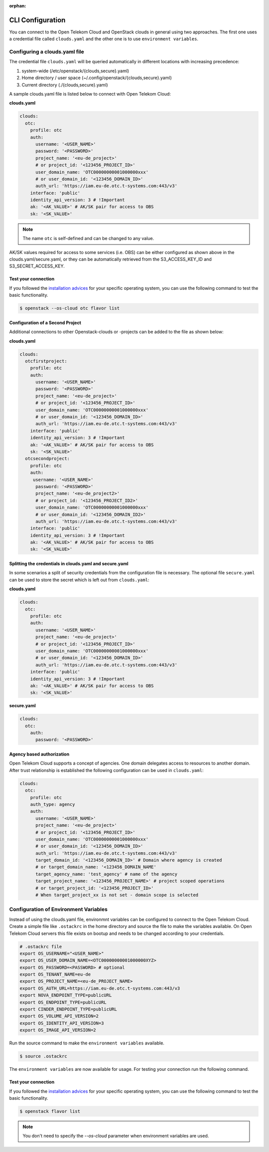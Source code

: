:orphan:

=================
CLI Configuration
=================

You can connect to the Open Telekom Cloud and OpenStack clouds in general
using two approaches. The first one uses a credential file called
``clouds.yaml`` and the other one is to use ``environment variables``.

.. _clouds-yaml:

Configuring a clouds.yaml file
------------------------------

The credential file ``clouds.yaml`` will be queried automatically in different
locations with increasing precedence:

1. system-wide (/etc/openstack/{clouds,secure}.yaml)
2. Home directory / user space (~/.config/openstack/{clouds,secure}.yaml)
3. Current directory (./{clouds,secure}.yaml)

A sample clouds.yaml file is listed below to connect with Open Telekom Cloud:

**clouds.yaml**

.. code-block:: yaml

  clouds:
    otc:
      profile: otc
      auth:
        username: '<USER_NAME>'
        password: '<PASSWORD>'
        project_name: '<eu-de_project>'
        # or project_id: '<123456_PROJECT_ID>'
        user_domain_name: 'OTC00000000001000000xxx'
        # or user_domain_id: '<123456_DOMAIN_ID>'
        auth_url: 'https://iam.eu-de.otc.t-systems.com:443/v3'
      interface: 'public'
      identity_api_version: 3 # !Important
      ak: '<AK_VALUE>' # AK/SK pair for access to OBS
      sk: '<SK_VALUE>'

.. note::
   The name ``otc`` is self-defined and can be changed to any value.

AK/SK values required for access to some services (i.e. OBS) can
be either configured as shown above in the clouds.yaml/secure.yaml, or
they can be automatically retrieved from the S3_ACCESS_KEY_ID and
S3_SECRET_ACCESS_KEY.

Test your connection
^^^^^^^^^^^^^^^^^^^^

If you followed the `installation advices <index>`_ for your specific
operating system, you can use the following command to test the basic
functionality.

.. code-block:: bash

    $ openstack --os-cloud otc flavor list


Configuration of a Second Project
^^^^^^^^^^^^^^^^^^^^^^^^^^^^^^^^^

Additional connections to other Openstack-clouds or -projects can be added
to the file as shown below:

**clouds.yaml**

.. code-block:: yaml

  clouds:
    otcfirstproject:
      profile: otc
      auth:
        username: '<USER_NAME>'
        password: '<PASSWORD>'
        project_name: '<eu-de_project>'
        # or project_id: '<123456_PROJECT_ID>'
        user_domain_name: 'OTC00000000001000000xxx'
        # or user_domain_id: '<123456_DOMAIN_ID>'
        auth_url: 'https://iam.eu-de.otc.t-systems.com:443/v3'
      interface: 'public'
      identity_api_version: 3 # !Important
      ak: '<AK_VALUE>' # AK/SK pair for access to OBS
      sk: '<SK_VALUE>'
    otcsecondproject:
      profile: otc
      auth:
       username: '<USER_NAME>'
        password: '<PASSWORD>'
        project_name: '<eu-de_project2>'
        # or project_id: '<123456_PROJECT_ID2>'
        user_domain_name: 'OTC00000000001000000xxx'
        # or user_domain_id: '<123456_DOMAIN_ID2>'
        auth_url: 'https://iam.eu-de.otc.t-systems.com:443/v3'
      interface: 'public'
      identity_api_version: 3 # !Important
      ak: '<AK_VALUE>' # AK/SK pair for access to OBS
      sk: '<SK_VALUE>'

Splitting the credentials in clouds.yaml and secure.yaml
^^^^^^^^^^^^^^^^^^^^^^^^^^^^^^^^^^^^^^^^^^^^^^^^^^^^^^^^

In some scenarios a split of security credentials from the configuration file
is necessary. The optional file ``secure.yaml`` can be used to store the
secret which is left out from ``clouds.yaml``:

**clouds.yaml**

.. code-block:: yaml

  clouds:
    otc:
      profile: otc
      auth:
        username: '<USER_NAME>'
        project_name: '<eu-de_project>'
        # or project_id: '<123456_PROJECT_ID>'
        user_domain_name: 'OTC00000000001000000xxx'
        # or user_domain_id: '<123456_DOMAIN_ID>'
        auth_url: 'https://iam.eu-de.otc.t-systems.com:443/v3'
      interface: 'public'
      identity_api_version: 3 # !Important
      ak: '<AK_VALUE>' # AK/SK pair for access to OBS
      sk: '<SK_VALUE>'

**secure.yaml**

.. code-block:: yaml

  clouds:
    otc:
      auth:
        password: '<PASSWORD>'

.. _environment-variables:

Agency based authorization
^^^^^^^^^^^^^^^^^^^^^^^^^^

Open Telekom Cloud supports a concept of agencies. One domain delegates access
to resources to another domain. After trust relationship is established the
following configuration can be used in ``clouds.yaml``:

.. code-block:: yaml

  clouds:
    otc:
      profile: otc
      auth_type: agency
      auth:
        username: '<USER_NAME>'
        project_name: '<eu-de_project>'
        # or project_id: '<123456_PROJECT_ID>'
        user_domain_name: 'OTC00000000001000000xxx'
        # or user_domain_id: '<123456_DOMAIN_ID>'
        auth_url: 'https://iam.eu-de.otc.t-systems.com:443/v3'
        target_domain_id: '<123456_DOMAIN_ID>' # Domain where agency is created
        # or target_domain_name: '<123456_DOMAIN_NAME'
        target_agency_name: 'test_agency' # name of the agency
        target_project_name: '<123456_PROJECT_NAME>' # project scoped operations
        # or target_project_id: '<123456_PROJECT_ID>'
        # When target_project_xx is not set - domain scope is selected

Configuration of Environment Variables
--------------------------------------

Instead of using the clouds.yaml file, environmnt variables can be configured
to connect to the Open Telekom Cloud. Create a simple file like ``.ostackrc``
in the home directory and source the file to make the variables available. On
Open Telekom Cloud servers this file exists on bootup and needs to be changed
according to your credentials.

.. code-block:: bash

    # .ostackrc file
    export OS_USERNAME="<USER_NAME>"
    export OS_USER_DOMAIN_NAME=<OTC00000000001000000XYZ>
    export OS_PASSWORD=<PASSWORD> # optional
    export OS_TENANT_NAME=eu-de
    export OS_PROJECT_NAME=<eu-de_PROJECT_NAME>
    export OS_AUTH_URL=https://iam.eu-de.otc.t-systems.com:443/v3
    export NOVA_ENDPOINT_TYPE=publicURL
    export OS_ENDPOINT_TYPE=publicURL
    export CINDER_ENDPOINT_TYPE=publicURL
    export OS_VOLUME_API_VERSION=2
    export OS_IDENTITY_API_VERSION=3
    export OS_IMAGE_API_VERSION=2

Run the source command to make the ``environment variables`` available.

.. code-block:: bash

   $ source .ostackrc

The ``environment variables`` are now available for usage. For testing your
connection run the following command.

Test your connection
^^^^^^^^^^^^^^^^^^^^

If you followed the `installation advices <index>`_ for your specific
operating system, you can use the following command to test the basic
functionality.

.. code-block:: bash

    $ openstack flavor list

.. note::
   You don't need to specify the `--os-cloud` parameter when environment
   variables are used.